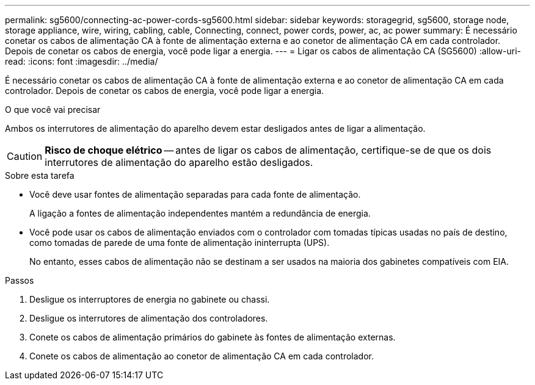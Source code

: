 ---
permalink: sg5600/connecting-ac-power-cords-sg5600.html 
sidebar: sidebar 
keywords: storagegrid, sg5600, storage node, storage appliance, wire, wiring, cabling, cable, Connecting, connect, power cords, power, ac, ac power 
summary: É necessário conetar os cabos de alimentação CA à fonte de alimentação externa e ao conetor de alimentação CA em cada controlador. Depois de conetar os cabos de energia, você pode ligar a energia. 
---
= Ligar os cabos de alimentação CA (SG5600)
:allow-uri-read: 
:icons: font
:imagesdir: ../media/


[role="lead"]
É necessário conetar os cabos de alimentação CA à fonte de alimentação externa e ao conetor de alimentação CA em cada controlador. Depois de conetar os cabos de energia, você pode ligar a energia.

.O que você vai precisar
Ambos os interrutores de alimentação do aparelho devem estar desligados antes de ligar a alimentação.


CAUTION: *Risco de choque elétrico* -- antes de ligar os cabos de alimentação, certifique-se de que os dois interrutores de alimentação do aparelho estão desligados.

.Sobre esta tarefa
* Você deve usar fontes de alimentação separadas para cada fonte de alimentação.
+
A ligação a fontes de alimentação independentes mantém a redundância de energia.

* Você pode usar os cabos de alimentação enviados com o controlador com tomadas típicas usadas no país de destino, como tomadas de parede de uma fonte de alimentação ininterrupta (UPS).
+
No entanto, esses cabos de alimentação não se destinam a ser usados na maioria dos gabinetes compatíveis com EIA.



.Passos
. Desligue os interruptores de energia no gabinete ou chassi.
. Desligue os interrutores de alimentação dos controladores.
. Conete os cabos de alimentação primários do gabinete às fontes de alimentação externas.
. Conete os cabos de alimentação ao conetor de alimentação CA em cada controlador.

